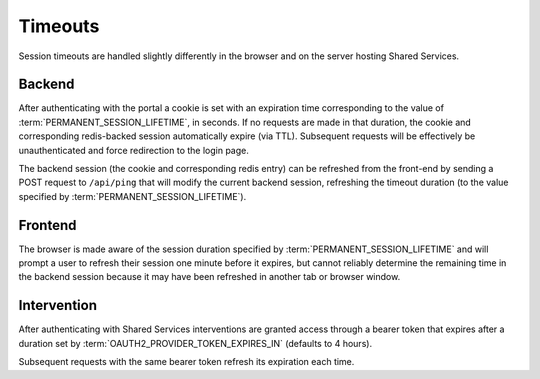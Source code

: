 Timeouts
********

Session timeouts are handled slightly differently in the browser and on the server hosting Shared Services.

Backend
=======

After authenticating with the portal a cookie is set with an expiration time corresponding to the value of :term:`PERMANENT_SESSION_LIFETIME`, in seconds. If no requests are made in that duration, the cookie and corresponding redis-backed session automatically expire (via TTL). Subsequent requests will be effectively be unauthenticated and force redirection to the login page.

The backend session (the cookie and corresponding redis entry) can be refreshed from the front-end by sending a POST request to ``/api/ping`` that will modify the current backend session, refreshing the timeout duration (to the value specified by :term:`PERMANENT_SESSION_LIFETIME`).


Frontend
========

The browser is made aware of the session duration specified by :term:`PERMANENT_SESSION_LIFETIME` and will prompt a user to refresh their session one minute before it expires, but cannot reliably determine the remaining time in the backend session because it may have been refreshed in another tab or browser window.


Intervention
============

After authenticating with Shared Services interventions are granted access through a bearer token that expires after a duration set by :term:`OAUTH2_PROVIDER_TOKEN_EXPIRES_IN` (defaults to 4 hours).

Subsequent requests with the same bearer token refresh its expiration each time.

.. glossary::

    PERMANENT_SESSION_LIFETIME
        The lifetime of a permanent session, defaults to one hour. Configures session cookie and corresponding redis-backed session. Configuration value `provided by Flask
        <http://flask.pocoo.org/docs/0.12/config/#builtin-configuration-values`_.

    OAUTH2_PROVIDER_TOKEN_EXPIRES_IN
        Bearer token expires time, defaults to four hours. Configuration value provided by `Flask-OAuthlib
        <https://flask-oauthlib.readthedocs.io/en/latest/oauth2.html#configuration>`_

